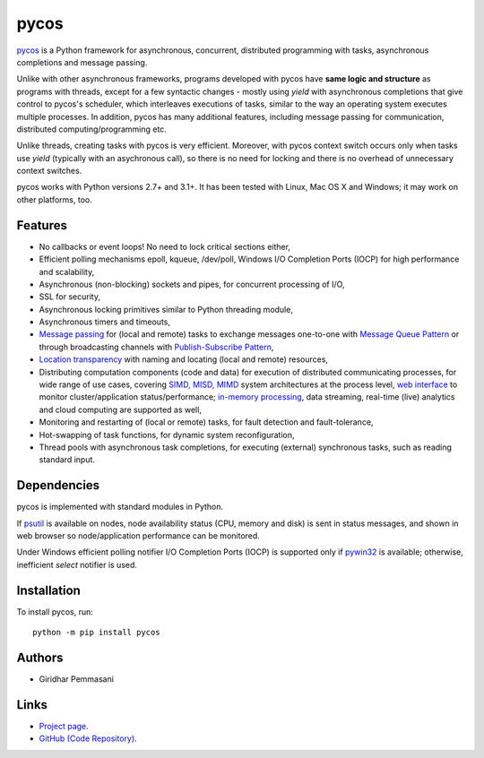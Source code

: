 pycos
######

`pycos <http://pycos.sourceforge.io>`_ is a Python framework for asynchronous,
concurrent, distributed programming with tasks, asynchronous completions and
message passing.

Unlike with other asynchronous frameworks, programs developed with pycos have
**same logic and structure** as programs with threads, except for a few
syntactic changes - mostly using *yield* with asynchronous completions that give
control to pycos's scheduler, which interleaves executions of tasks, similar to
the way an operating system executes multiple processes. In addition, pycos has
many additional features, including message passing for communication,
distributed computing/programming etc.

Unlike threads, creating tasks with pycos is very efficient. Moreover, with
pycos context switch occurs only when tasks use *yield* (typically with an
asychronous call), so there is no need for locking and there is no overhead of
unnecessary context switches.

pycos works with Python versions 2.7+ and 3.1+. It has been tested with
Linux, Mac OS X and Windows; it may work on other platforms, too.

Features
--------

* No callbacks or event loops! No need to lock critical sections either,

* Efficient polling mechanisms epoll, kqueue, /dev/poll, Windows
  I/O Completion Ports (IOCP) for high performance and
  scalability,

* Asynchronous (non-blocking) sockets and pipes, for concurrent
  processing of I/O,

* SSL for security,

* Asynchronous locking primitives similar to Python threading module,

* Asynchronous timers and timeouts,

* `Message passing <http://en.wikipedia.org/wiki/Message_passing>`_
  for (local and remote) tasks to exchange messages one-to-one
  with `Message Queue Pattern
  <http://en.wikipedia.org/wiki/Message_queue>`_ or through
  broadcasting channels with `Publish-Subscribe Pattern
  <http://en.wikipedia.org/wiki/Publish/subscribe>`_,

* `Location transparency
  <http://en.wikipedia.org/wiki/Location_transparency>`_ with naming
  and locating (local and remote) resources,

* Distributing computation components (code and data) for execution of
  distributed communicating processes, for wide range of use cases, covering
  `SIMD, MISD, MIMD <https://en.wikipedia.org/wiki/Flynn%27s_taxonomy>`_ system
  architectures at the process level, `web interface
  <http://pycos.sourceforge.net/dispycos.html#client-browser-interface>`_ to
  monitor cluster/application status/performance; `in-memory processing
  <https://en.wikipedia.org/wiki/In-memory_processing>`_, data streaming,
  real-time (live) analytics and cloud computing are supported as well,

* Monitoring and restarting of (local or remote) tasks, for fault detection
  and fault-tolerance,

* Hot-swapping of task functions, for dynamic system reconfiguration,

* Thread pools with asynchronous task completions, for executing (external)
  synchronous tasks, such as reading standard input.

Dependencies
------------

pycos is implemented with standard modules in Python.

If `psutil <https://pypi.python.org/pypi/psutil>`_ is available on nodes, node
availability status (CPU, memory and disk) is sent in status messages, and shown
in web browser so node/application performance can be monitored.

Under Windows efficient polling notifier I/O Completion Ports (IOCP) is
supported only if `pywin32
<http://sourceforge.net/projects/pywin32/files/pywin32/>`_ is available;
otherwise, inefficient *select* notifier is used.

Installation
------------
To install pycos, run::

   python -m pip install pycos

Authors
-------
* Giridhar Pemmasani

Links
-----
* `Project page <http://pycos.sourceforge.io>`_.
* `GitHub (Code Repository) <https://github.com/pgiri/pycos>`_.
